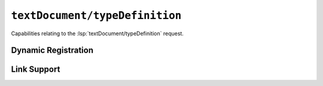 ``textDocument/typeDefinition``
===============================

Capabilities relating to the :lsp:`textDocument/typeDefinition` request.

Dynamic Registration
--------------------

.. capabilities:bool-table:: text_document.type_definition.dynamic_registration

Link Support
------------

.. capabilities:bool-table:: text_document.type_definition.link_support
